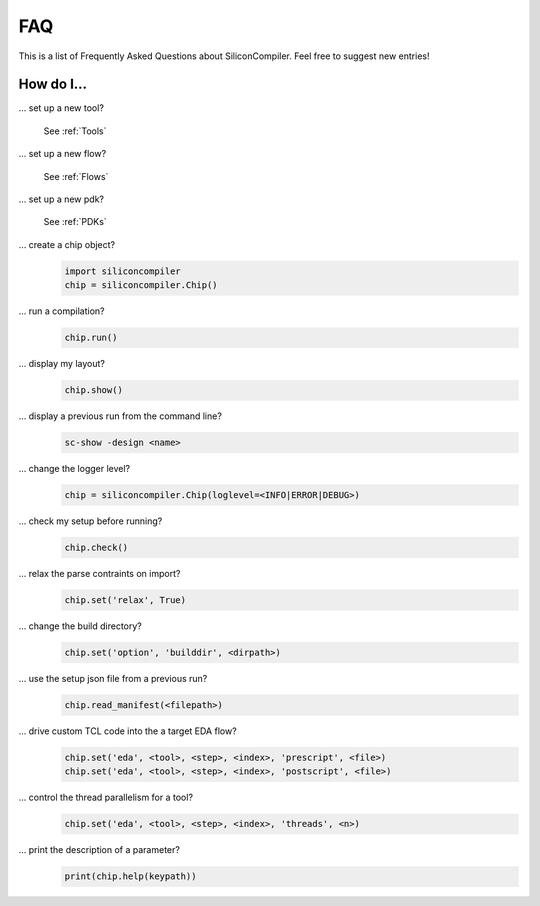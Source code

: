 FAQ
===================================

This is a list of Frequently Asked Questions about SiliconCompiler. Feel free to suggest new entries!

How do I...
-----------

... set up a new tool?

    See :ref:`Tools`

... set up a new flow?

    See :ref:`Flows`

... set up a new pdk?

    See :ref:`PDKs`


... create a chip object?
   .. code-block:: python

      import siliconcompiler
      chip = siliconcompiler.Chip()

... run a compilation?
   .. code-block:: python

      chip.run()

... display my layout?
   .. code-block:: python

       chip.show()

... display a previous run from the command line?
    .. code-block:: bash

       sc-show -design <name>

... change the logger level?
    .. code-block:: python

        chip = siliconcompiler.Chip(loglevel=<INFO|ERROR|DEBUG>)

... check my setup before running?
    .. code-block:: python

        chip.check()

... relax the parse contraints on import?
    .. code-block:: python

       chip.set('relax', True)

... change the build directory?
    .. code-block:: python

       chip.set('option', 'builddir', <dirpath>)

... use the setup json file from a previous run?
    .. code-block:: python

       chip.read_manifest(<filepath>)

... drive custom TCL code into the a target EDA flow?
    .. code-block:: python

       chip.set('eda', <tool>, <step>, <index>, 'prescript', <file>)
       chip.set('eda', <tool>, <step>, <index>, 'postscript', <file>)

... control the thread parallelism for a tool?
    .. code-block:: python

       chip.set('eda', <tool>, <step>, <index>, 'threads', <n>)

... print the description of a parameter?
    .. code-block:: python

       print(chip.help(keypath))
